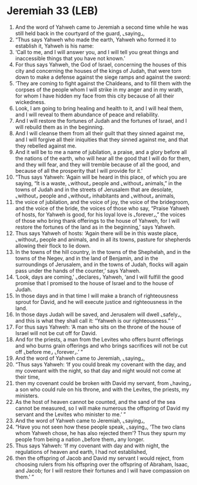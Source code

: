 * Jeremiah 33 (LEB)
:PROPERTIES:
:ID: LEB/24-JER33
:END:

1. And the word of Yahweh came to Jeremiah a second time while he was still held back in the courtyard of the guard, ⌞saying⌟,
2. “Thus says Yahweh who made the earth, Yahweh who formed it to establish it, Yahweh is his name:
3. ‘Call to me, and I will answer you, and I will tell you great things and inaccessible things that you have not known.’
4. For thus says Yahweh, the God of Israel, concerning the houses of this city and concerning the houses of the kings of Judah, that were torn down to make a defense against the siege ramps and against the sword:
5. ‘They are coming to fight against the Chaldeans, and to fill them with the corpses of the people whom I will strike in my anger and in my wrath, for whom I have hidden my face from this city because of all their wickedness.
6. Look, I am going to bring healing and health to it, and I will heal them, and I will reveal to them abundance of peace and reliability.
7. And I will restore the fortunes of Judah and the fortunes of Israel, and I will rebuild them as in the beginning.
8. And I will cleanse them from all their guilt that they sinned against me, and I will forgive all their iniquities that they sinned against me, and that they rebelled against me.
9. And it will be to me a name of jubilation, a praise, and a glory before all the nations of the earth, who will hear all the good that I will do for them, and they will fear, and they will tremble because of all the good, and because of all the prosperity that I will provide for it.’
10. “Thus says Yahweh: ‘Again will be heard in this place, of which you are saying, “It is a waste, ⌞without⌟ people and ⌞without⌟ animals,” in the towns of Judah and in the streets of Jerusalem that are desolate, ⌞without⌟ people and ⌞without⌟ inhabitants and ⌞without⌟ animals,
11. the voice of jubilation, and the voice of joy, the voice of the bridegroom, and the voice of the bride, the voices of those who say, “Praise Yahweh of hosts, for Yahweh is good, for his loyal love is ⌞forever⌟,” the voices of those who bring thank offerings to the house of Yahweh, for I will restore the fortunes of the land as in the beginning,’ says Yahweh.
12. Thus says Yahweh of hosts: ‘Again there will be in this waste place, ⌞without⌟ people and animals, and in all its towns, pasture for shepherds allowing their flock to lie down.
13. In the towns of the hill country, in the towns of the Shephelah, and in the towns of the Negev, and in the land of Benjamin, and in the surroundings of Jerusalem, and in the towns of Judah, flocks will again pass under the hands of the counter,’ says Yahweh.
14. ‘Look, days are coming,’ ⌞declares⌟ Yahweh, ‘and I will fulfill the good promise that I promised to the house of Israel and to the house of Judah.
15. In those days and in that time I will make a branch of righteousness sprout for David, and he will execute justice and righteousness in the land.
16. In those days Judah will be saved, and Jerusalem will dwell ⌞safely⌟, and this is what they shall call it: “Yahweh is our righteousness.” ’
17. For thus says Yahweh: ‘A man who sits on the throne of the house of Israel will not be cut off for David.
18. And for the priests, a man from the Levites who offers burnt offerings and who burns grain offerings and who brings sacrifices will not be cut off ⌞before me⌟ ⌞forever⌟.’ ”
19. And the word of Yahweh came to Jeremiah, ⌞saying⌟,
20. “Thus says Yahweh: ‘If you could break my covenant with the day, and my covenant with the night, so that day and night would not come at their time,
21. then my covenant could be broken with David my servant, from ⌞having⌟ a son who could rule on his throne, and with the Levites, the priests, my ministers.
22. As the host of heaven cannot be counted, and the sand of the sea cannot be measured, so I will make numerous the offspring of David my servant and the Levites who minister to me.’ ”
23. And the word of Yahweh came to Jeremiah, ⌞saying⌟,
24. “Have you not seen how these people speak, ⌞saying⌟, ‘The two clans whom Yahweh chose, he has also rejected them’? Thus they spurn my people from being a nation ⌞before them⌟ any longer.
25. Thus says Yahweh: ‘If my covenant with day and with night, the regulations of heaven and earth, I had not established,
26. then the offspring of Jacob and David my servant I would reject, from choosing rulers from his offspring over the offspring of Abraham, Isaac, and Jacob; for I will restore their fortunes and I will have compassion on them.’ ”
